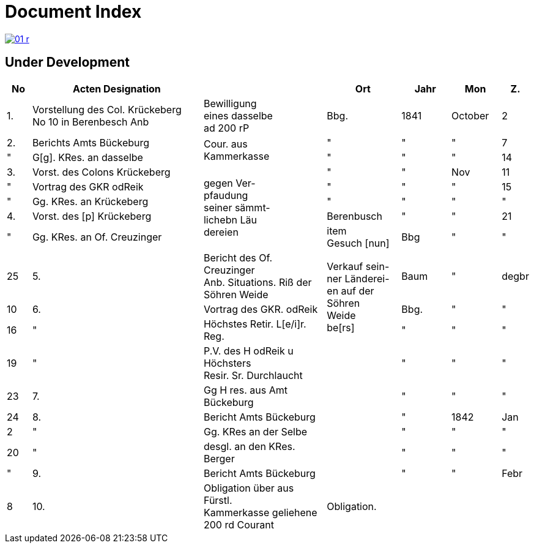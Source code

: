 = Document Index 
:page-role: wide

image::01-r.png[link=self]

== Under Development

[%header,cols="1,7,5,3,2,2,1"]
|===
|No| Acten Designation||Ort|Jahr|Mon| Z.


|1.
|Vorstellung des Col. Krückeberg +
No 10 in Berenbesch
Anb
|Bewilligung +
eines dasselbe +
ad 200 rP
|Bbg.
|1841
|October
|2

|2.
|Berichts Amts Bückeburg
.2+|Cour. aus +
Kammerkasse
|"
|"
|"
|7  

|"
|G[g]. KRes. an dasselbe
|"
|"
|"
|14

|3.
|Vorst. des Colons Krückeberg
.5+|gegen Ver- +
pfaudung +
seiner sämmt- +
lichebn Läu +
dereien              
|"
|"
|Nov
|11

|"
|Vortrag des GKR odReik
|"
|"
|"
|15   

|"
|Gg. KRes. an Krückeberg
|"
|"
|"
|"
                                        
|4.
|Vorst. des [p] Krückeberg
|Berenbusch
|"
|"
|21

|"
|Gg. KRes. an Of. Creuzinger
|item +
Gesuch [nun]
|Bbg
|"
|"
|25   
 
|5.
|Bericht des Of. Creuzinger +
Anb. Situations. Riß der +
Söhren Weide
.3+|Verkauf sein- +
ner Länderei- +
en auf der +
Söhren +
Weide +
be[rs]
|Baum
|"
|degbr
|10

|6.
|Vortrag des GKR. odReik
|Bbg.
|"
|"
|16

|"
|Höchstes Retir. L[e/i]r. Reg.
|"
|"
|"
|19

|"
|P.V. des H odReik u Höchsters +
Resir. Sr. Durchlaucht
|
|"
|"
|"
|23 

|7.
|Gg H res. aus Amt Bückeburg
|
|"
|"
|"
|24

|8.
|Bericht Amts Bückeburg
|
|"
|1842
|Jan
|2  

|"
|Gg. KRes an der Selbe
|
|"
|"
|"
|20

|"
|desgl. an den KRes. Berger
|
|"
|"
|"
|"  

|9.
|Bericht Amts Bückeburg
|
|"
|"
|Febr
|8    

|10.
|Obligation über aus Fürstl. +
Kammerkasse geliehene +
200 rd Courant
|Obligation.
|
|
|
|
|===
